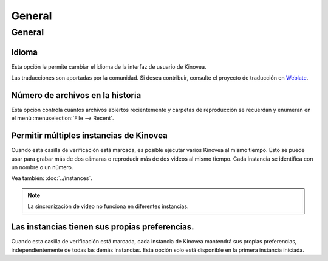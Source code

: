
General
=======

General 
-------
.. image:: /images/preferences/general_general.png

Idioma
********
Esta opción le permite cambiar el idioma de la interfaz de usuario de Kinovea.

Las traducciones son aportadas por la comunidad. 
Si desea contribuir, consulte el proyecto de traducción en `Weblate <https://hosted.weblate.org/engage/kinovea/>`__.

Número de archivos en la historia
**************************
Esta opción controla cuántos archivos abiertos recientemente y carpetas de reproducción se recuerdan y enumeran en el menú :menuselection:`File --> Recent`.

Permitir múltiples instancias de Kinovea
***********************************
Cuando esta casilla de verificación está marcada, es posible ejecutar varios Kinovea al mismo tiempo. Esto se puede usar para grabar más de dos cámaras o reproducir más de dos videos al mismo tiempo.
Cada instancia se identifica con un nombre o un número. 

Vea también: :doc:`../instances`.

.. note:: La sincronización de video no funciona en diferentes instancias.


Las instancias tienen sus propias preferencias.
************************************
Cuando esta casilla de verificación está marcada, cada instancia de Kinovea mantendrá sus propias preferencias, independientemente de todas las demás instancias. 
Esta opción solo está disponible en la primera instancia iniciada.

